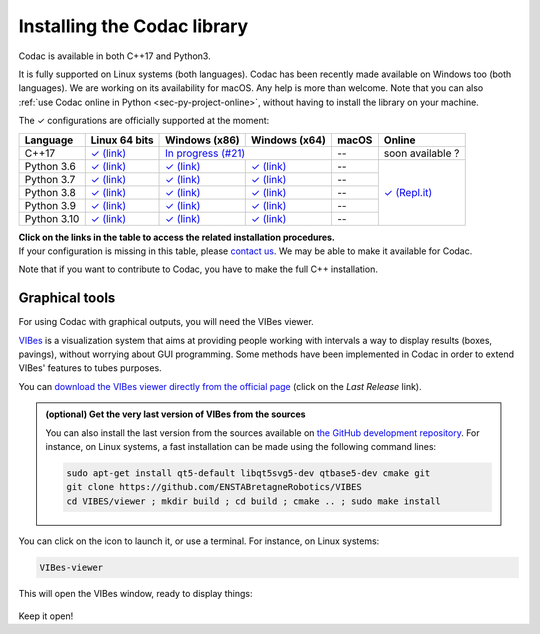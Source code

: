 .. _sec-installation:

############################
Installing the Codac library
############################

Codac is available in both C++17 and Python3.

It is fully supported on Linux systems (both languages). Codac  has been recently made available on Windows too (both languages). We are working on its availability for macOS.
Any help is more than welcome.
Note that you can also :ref:`use Codac online in Python <sec-py-project-online>`, without having to install the library on your machine.

.. role:: gbg

.. raw:: html

   <style>
      .gbg {background-color: #65B747; color: white;} 
   </style>

.. |linux-py| replace:: :gbg:`✓` (link)
.. _linux-py: 01-installation-python.html

.. |win-py| replace:: :gbg:`✓` (link)
.. _win-py: 01-installation-python.html

.. |linux-cpp| replace:: :gbg:`✓` (link)
.. _linux-cpp: 01-installation-full-linux.html

.. |online-py| replace:: :gbg:`✓` (Repl.it)
.. _online-py: 02-py-project-online.html

.. |win-cpp| replace:: In progress (#21)
.. _win-cpp: https://github.com/codac-team/codac/issues/21

The :gbg:`✓` configurations are officially supported at the moment:

+---------------+----------------+-----------------+-----------------+----------------+----------------+
|Language       |Linux 64 bits   |Windows (x86)    |Windows (x64)    |macOS           |Online          |
+===============+================+=================+=================+================+================+
|C++17          ||linux-cpp|_    ||win-cpp|_                         |--              |soon available ?|
+---------------+----------------+-----------------+-----------------+----------------+----------------+
|Python 3.6     ||linux-py|_     ||win-py|_        ||win-py|_        |--              ||online-py|_    |
+---------------+----------------+-----------------+-----------------+----------------+                +
|Python 3.7     ||linux-py|_     ||win-py|_        ||win-py|_        |--              |                |
+---------------+----------------+-----------------+-----------------+----------------+                +
|Python 3.8     ||linux-py|_     ||win-py|_        ||win-py|_        |--              |                |
+---------------+----------------+-----------------+-----------------+----------------+                +
|Python 3.9     ||linux-py|_     ||win-py|_        ||win-py|_        |--              |                |
+---------------+----------------+-----------------+-----------------+----------------+                +
|Python 3.10    ||linux-py|_     ||win-py|_        ||win-py|_        |--              |                |
+---------------+----------------+-----------------+-----------------+----------------+----------------+

| **Click on the links in the table to access the related installation procedures.**
| If your configuration is missing in this table, please `contact us <https://github.com/codac-team/codac/issues>`_. We may be able to make it available for Codac.

Note that if you want to contribute to Codac, you have to make the full C++ installation.



.. _sec-installation-graphics:

Graphical tools
^^^^^^^^^^^^^^^

For using Codac with graphical outputs, you will need the VIBes viewer.

`VIBes <http://enstabretagnerobotics.github.io/VIBES/>`_ is a visualization system that aims at providing people working with intervals a way to display results (boxes, pavings), without worrying about GUI programming.
Some methods have been implemented in Codac in order to extend VIBes' features to tubes purposes.

You can `download the VIBes viewer directly from the official page <http://enstabretagnerobotics.github.io/VIBES/>`_ (click on the *Last Release* link).

.. admonition:: (optional) Get the very last version of VIBes from the sources

  You can also install the last version from the sources available on `the GitHub development repository <https://github.com/ENSTABretagneRobotics/VIBES>`_.
  For instance, on Linux systems, a fast installation can be made using the following command lines:

  .. code-block:: bash
    
    sudo apt-get install qt5-default libqt5svg5-dev qtbase5-dev cmake git
    git clone https://github.com/ENSTABretagneRobotics/VIBES
    cd VIBES/viewer ; mkdir build ; cd build ; cmake .. ; sudo make install

.. \todo: test sudo make install and executable access

You can click on the icon to launch it, or use a terminal. For instance, on Linux systems:

.. code-block:: bash
  
  VIBes-viewer

This will open the VIBes window, ready to display things:

.. figure:: /manual/07-graphics/img/vibes_window.png

Keep it open!